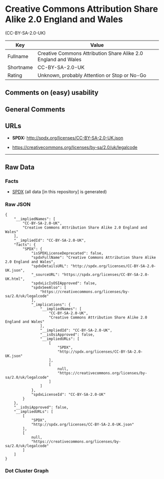 * Creative Commons Attribution Share Alike 2.0 England and Wales
(CC-BY-SA-2.0-UK)

| Key         | Value                                                            |
|-------------+------------------------------------------------------------------|
| Fullname    | Creative Commons Attribution Share Alike 2.0 England and Wales   |
| Shortname   | CC-BY-SA-2.0-UK                                                  |
| Rating      | Unknown, probably Attention or Stop or No-Go                     |

** Comments on (easy) usability

** General Comments

** URLs

- *SPDX:* http://spdx.org/licenses/CC-BY-SA-2.0-UK.json

- https://creativecommons.org/licenses/by-sa/2.0/uk/legalcode

--------------

** Raw Data

*** Facts

- [[https://spdx.org/licenses/CC-BY-SA-2.0-UK.html][SPDX]] (all data [in
  this repository] is generated)

*** Raw JSON

#+BEGIN_EXAMPLE
  {
      "__impliedNames": [
          "CC-BY-SA-2.0-UK",
          "Creative Commons Attribution Share Alike 2.0 England and Wales"
      ],
      "__impliedId": "CC-BY-SA-2.0-UK",
      "facts": {
          "SPDX": {
              "isSPDXLicenseDeprecated": false,
              "spdxFullName": "Creative Commons Attribution Share Alike 2.0 England and Wales",
              "spdxDetailsURL": "http://spdx.org/licenses/CC-BY-SA-2.0-UK.json",
              "_sourceURL": "https://spdx.org/licenses/CC-BY-SA-2.0-UK.html",
              "spdxLicIsOSIApproved": false,
              "spdxSeeAlso": [
                  "https://creativecommons.org/licenses/by-sa/2.0/uk/legalcode"
              ],
              "_implications": {
                  "__impliedNames": [
                      "CC-BY-SA-2.0-UK",
                      "Creative Commons Attribution Share Alike 2.0 England and Wales"
                  ],
                  "__impliedId": "CC-BY-SA-2.0-UK",
                  "__isOsiApproved": false,
                  "__impliedURLs": [
                      [
                          "SPDX",
                          "http://spdx.org/licenses/CC-BY-SA-2.0-UK.json"
                      ],
                      [
                          null,
                          "https://creativecommons.org/licenses/by-sa/2.0/uk/legalcode"
                      ]
                  ]
              },
              "spdxLicenseId": "CC-BY-SA-2.0-UK"
          }
      },
      "__isOsiApproved": false,
      "__impliedURLs": [
          [
              "SPDX",
              "http://spdx.org/licenses/CC-BY-SA-2.0-UK.json"
          ],
          [
              null,
              "https://creativecommons.org/licenses/by-sa/2.0/uk/legalcode"
          ]
      ]
  }
#+END_EXAMPLE

*** Dot Cluster Graph

[[../dot/CC-BY-SA-2.0-UK.svg]]